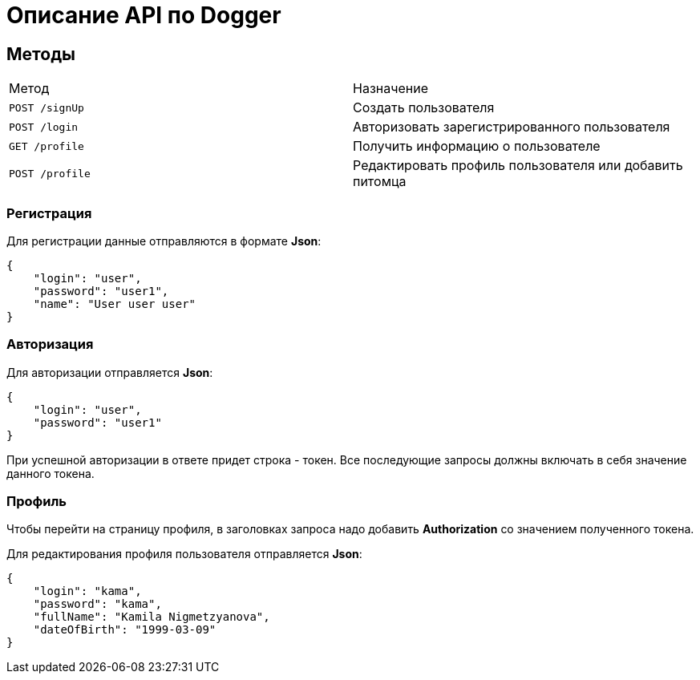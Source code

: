 = Описание API по Dogger

== Методы

|===
|Метод | Назначение
|`POST /signUp`
|Создать пользователя

|`POST /login`
|Авторизовать зарегистрированного пользователя

|`GET /profile`
|Получить информацию о пользователе

|`POST /profile`
|Редактировать профиль пользователя или добавить питомца
|===

=== Регистрация

Для регистрации данные отправляются в формате *Json*:

    {
        "login": "user",
        "password": "user1",
        "name": "User user user"
    }

=== Авторизация

Для авторизации отправляется *Json*:

    {
        "login": "user",
        "password": "user1"
    }

При успешной авторизации в ответе придет строка - токен. Все последующие запросы должны включать в себя значение данного токена.

=== Профиль

Чтобы перейти на страницу профиля, в заголовках запроса надо добавить
*Authorization* со значением полученного токена.

Для редактирования профиля пользователя отправляется *Json*:

    {
        "login": "kama",
        "password": "kama",
        "fullName": "Kamila Nigmetzyanova",
        "dateOfBirth": "1999-03-09"
    }